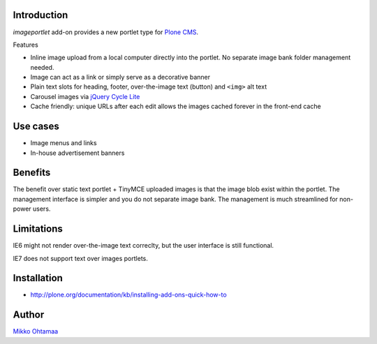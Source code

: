 Introduction
-------------

*imageportlet* add-on provides a new portlet type for `Plone CMS <http://plone.org>`_.

Features

* Inline image upload from a local computer directly into the portlet. No separate image bank folder management needed.

* Image can act as a link or simply serve as a decorative banner

* Plain text slots for heading, footer, over-the-image text (button) and ``<img>`` alt text

* Carousel images via `jQuery Cycle Lite <http://jquery.malsup.com/cycle/>`_

* Cache friendly: unique URLs after each edit allows the images cached forever in the front-end cache

Use cases
----------

* Image menus and links

* In-house advertisement banners

Benefits
----------

The benefit over static text portlet + TinyMCE uploaded images is that
the image blob exist within the portlet. The management interface is simpler
and you do not separate image bank. The management is much streamlined for non-power users.

Limitations
------------

IE6 might not render over-the-image text correclty, but the user interface is still functional.

IE7 does not support text over images portlets.

Installation
-------------

* http://plone.org/documentation/kb/installing-add-ons-quick-how-to

Author
-------

`Mikko Ohtamaa <http://opensourcehacker.com>`_